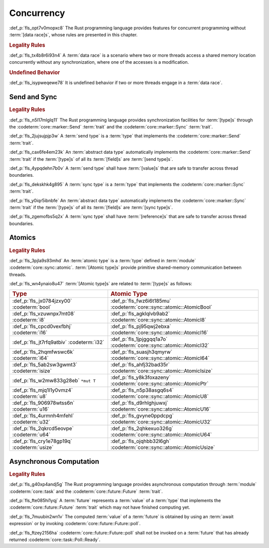 .. SPDX-License-Identifier: MIT OR Apache-2.0
   SPDX-FileCopyrightText: Critical Section GmbH

.. default-domain:: spec

Concurrency
===========

:def_p:`fls_opt7v0mopxc8`
The Rust programming language provides features for concurrent programming
without :term:`[data race]s`, whose rules are presented in this chapter.

.. rubric:: Legality Rules

:def_p:`fls_tx4b8r6i93n4`
A :term:`data race` is a scenario where two or more threads access a shared
memory location concurrently without any synchronization, where one of the
accesses is a modification.

.. rubric:: Undefined Behavior

:def_p:`fls_isypweqewe78`
It is undefined behavior if two or more threads engage in a :term:`data race`.

Send and Sync
-------------

.. rubric:: Legality Rules

:def_p:`fls_n5l17mlglq11`
The Rust programming language provides synchronization facilities for
:term:`[type]s` through the :codeterm:`core::marker::Send` :term:`trait` and the
:codeterm:`core::marker::Sync` :term:`trait`.

:def_p:`fls_2jujsujpjp3w`
A :term:`send type` is a :term:`type` that implements the
:codeterm:`core::marker::Send` :term:`trait`.

:def_p:`fls_cax6fe4em23k`
An :term:`abstract data type` automatically implements the
:codeterm:`core::marker::Send` :term:`trait` if the :term:`[type]s` of all its
:term:`[field]s` are :term:`[send type]s`.

:def_p:`fls_4ypqdehn7b0v`
A :term:`send type` shall have :term:`[value]s` that are safe to transfer across
thread boundaries.

:def_p:`fls_dekskhk4g895`
A :term:`sync type` is a :term:`type` that implements the
:codeterm:`core::marker::Sync` :term:`trait`.

:def_p:`fls_y0iqr5ibnbfe`
An :term:`abstract data type` automatically implements the
:codeterm:`core::marker::Sync` :term:`trait` if the :term:`[type]s` of all its
:term:`[field]s` are :term:`[sync type]s`.

:def_p:`fls_zgemofbs5q2x`
A :term:`sync type` shall have :term:`[reference]s` that are safe to transfer
across thread boundaries.

Atomics
-------

.. rubric:: Legality Rules

:def_p:`fls_3pjla9s93mhd`
An :term:`atomic type` is a :term:`type` defined in :term:`module`
:codeterm:`core::sync::atomic`. :term:`[Atomic type]s` provide primitive
shared-memory communication between threads.

:def_p:`fls_wn4ynaio8u47`
:term:`[Atomic type]s` are related to :term:`[type]s` as follows:

.. list-table::

   * - .. rubric:: Type
     - .. rubric:: Atomic Type
   * - :def_p:`fls_jx0784jzxy00`
       :codeterm:`bool`
     - :def_p:`fls_fwz6i6t185mu`
       :codeterm:`core::sync::atomic::AtomicBool`
   * - :def_p:`fls_vzuwnpx7mt08`
       :codeterm:`i8`
     - :def_p:`fls_agklqlvb9ab2`
       :codeterm:`core::sync::atomic::AtomicI8`
   * - :def_p:`fls_cpcd0vexfbhj`
       :codeterm:`i16`
     - :def_p:`fls_pj95qwj2ebxa`
       :codeterm:`core::sync::atomic::AtomicI16`
   * - :def_p:`fls_jt7rfq9atbiv`
       :codeterm:`i32`
     - :def_p:`fls_1jpjggqq1a7o`
       :codeterm:`core::sync::atomic::AtomicI32`
   * - :def_p:`fls_2hqmfwswc6k`
       :codeterm:`i64`
     - :def_p:`fls_suasjh3qmyrw`
       :codeterm:`core::sync::atomic::AtomicI64`
   * - :def_p:`fls_5ab2sw3gwmt3`
       :codeterm:`isize`
     - :def_p:`fls_ahfj32bad35r`
       :codeterm:`core::sync::atomic::AtomicIsize`
   * - :def_p:`fls_w2mw833g28eb`
       ``*mut T``
     - :def_p:`fls_y8k3foxazeny`
       :codeterm:`core::sync::atomic::AtomicPtr`
   * - :def_p:`fls_mjq1l1y0vmz4`
       :codeterm:`u8`
     - :def_p:`fls_n5p38asgq6s4`
       :codeterm:`core::sync::atomic::AtomicU8`
   * - :def_p:`fls_906978wtss6n`
       :codeterm:`u16`
     - :def_p:`fls_d9rhlghjuwxj`
       :codeterm:`core::sync::atomic::AtomicU16`
   * - :def_p:`fls_4urmnh4mfehl`
       :codeterm:`u32`
     - :def_p:`fls_gvyne0ppdcpg`
       :codeterm:`core::sync::atomic::AtomicU32`
   * - :def_p:`fls_2qkrcd5eovpe`
       :codeterm:`u64`
     - :def_p:`fls_2qhkexuo326g`
       :codeterm:`core::sync::atomic::AtomicU64`
   * - :def_p:`fls_cry1e78gp19q`
       :codeterm:`usize`
     - :def_p:`fls_ojqhbb32l6gh`
       :codeterm:`core::sync::atomic::AtomicUsize`

Asynchronous Computation
------------------------

.. rubric:: Legality Rules

:def_p:`fls_g40xp4andj5g`
The Rust programming language provides asynchronous computation through
:term:`module` :codeterm:`core::task` and the :codeterm:`core::future::Future`
:term:`trait`.

:def_p:`fls_fte085hi1yqj`
A :term:`future` represents a :term:`value` of a :term:`type` that implements
the :codeterm:`core::future::Future` :term:`trait` which may not have finished
computing yet.

:def_p:`fls_7muubin2wn1v`
The computed :term:`value` of a :term:`future` is obtained by using an
:term:`await expression` or by invoking :codeterm:`core::future::Future::poll`.

:def_p:`fls_ftzey2156ha`
:codeterm:`core::future::Future::poll` shall not be invoked on a :term:`future`
that has already returned :codeterm:`core::task::Poll::Ready`.

